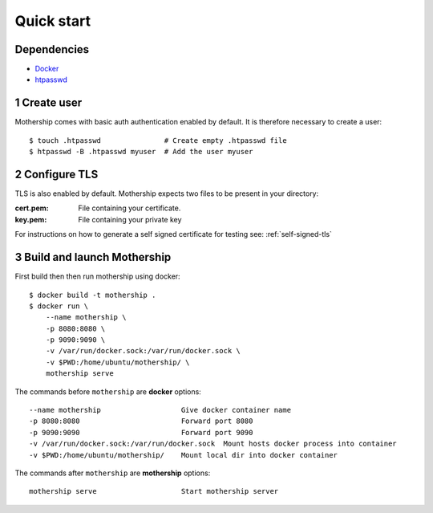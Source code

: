 .. _Quick-start:

Quick start
===========

Dependencies
---------------
- `Docker <https://docs.docker.com/install/>`__
- `htpasswd <https://httpd.apache.org/docs/2.4/programs/htpasswd.html>`__

1  Create user
--------------
Mothership comes with basic auth authentication enabled by default. It is therefore necessary to create a user::

    $ touch .htpasswd               # Create empty .htpasswd file
    $ htpasswd -B .htpasswd myuser  # Add the user myuser

2  Configure TLS
----------------
TLS is also enabled by default. Mothership expects two files to be present in your directory:

:cert.pem: File containing your certificate.
:key.pem: File containing your private key

For instructions on how to generate a self signed certificate for testing see: :ref:`self-signed-tls`

3  Build and launch Mothership
------------------------------
First build then then run mothership using docker::

    $ docker build -t mothership .
    $ docker run \
        --name mothership \
        -p 8080:8080 \
        -p 9090:9090 \
        -v /var/run/docker.sock:/var/run/docker.sock \
        -v $PWD:/home/ubuntu/mothership/ \
        mothership serve

The commands before ``mothership`` are **docker** options::

    --name mothership                   Give docker container name
    -p 8080:8080                        Forward port 8080
    -p 9090:9090                        Forward port 9090
    -v /var/run/docker.sock:/var/run/docker.sock  Mount hosts docker process into container
    -v $PWD:/home/ubuntu/mothership/    Mount local dir into docker container

The commands after ``mothership`` are **mothership** options::

    mothership serve                    Start mothership server
